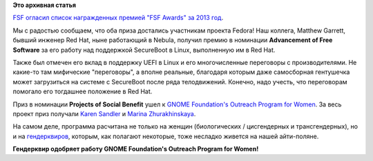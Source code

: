 .. title: Наши коллеги стали лауреатами Free Software Awards!
.. slug: Наши-коллеги-стали-лауреатами-free-software-awards
.. date: 2014-03-23 15:35:17
.. tags:
.. category:
.. link:
.. description:
.. type: text
.. author: Peter Lemenkov

**Это архивная статья**


`FSF огласил список награжденных премией "FSF Awards" за 2013
год <https://www.fsf.org/news/free-software-award-winners-announced>`__.

Мы с радостью сообщаем, что оба приза достались участникам проекта
Fedora!
Наш коллега, Matthew Garrett, бывший инженер Red Hat, ныне работающий в
Nebula, получил премию в номинации **Advancement of Free Software** за
его работу над поддержкой SecureBoot в Linux, выполненную им в Red Hat.

Также был отмечен его вклад в поддержку UEFI в Linux и его
многочисленные переговоры с производителями. Не какие-то там мифические
"переговоры", а вполне реальные, благодаря которым даже самосборная
гентушечка может загрузиться на системе с SecureBoot после ряда
телодвижений. Конечно, надо учесть, что переговорам помогало его
тогдашнее положение в Red Hat.

Приз в номинации **Projects of Social Benefit** ушел к `GNOME
Foundation's Outreach Program for Women <https://gnome.org/opw/>`__. За
весь проект приз получали `Karen
Sandler <https://en.wikipedia.org/wiki/Karen_Sandler>`__ и `Marina
Zhurakhinskaya <https://plus.google.com/103598368151027220244/about>`__.

На самом деле, программа расчитана не только на женщин (биологических /
цисгендерных и трансгендерных), но и на
`гендерквиров <https://ru.wikipedia.org/wiki/Гендерквир>`__, которым,
как полагают некоторые, тоже несладко живется на нашей айти-поляне.

|image0|
**Гендерквир одобряет работу GNOME Foundation's Outreach Program for
Women!**

.. |image0| image:: http://www.mk.ru/upload/iblock_mk/475/d3/f7/5f/DETAIL_PICTURE_601653.jpg
   :target: https://lurkmore.to/Рептилоиды
